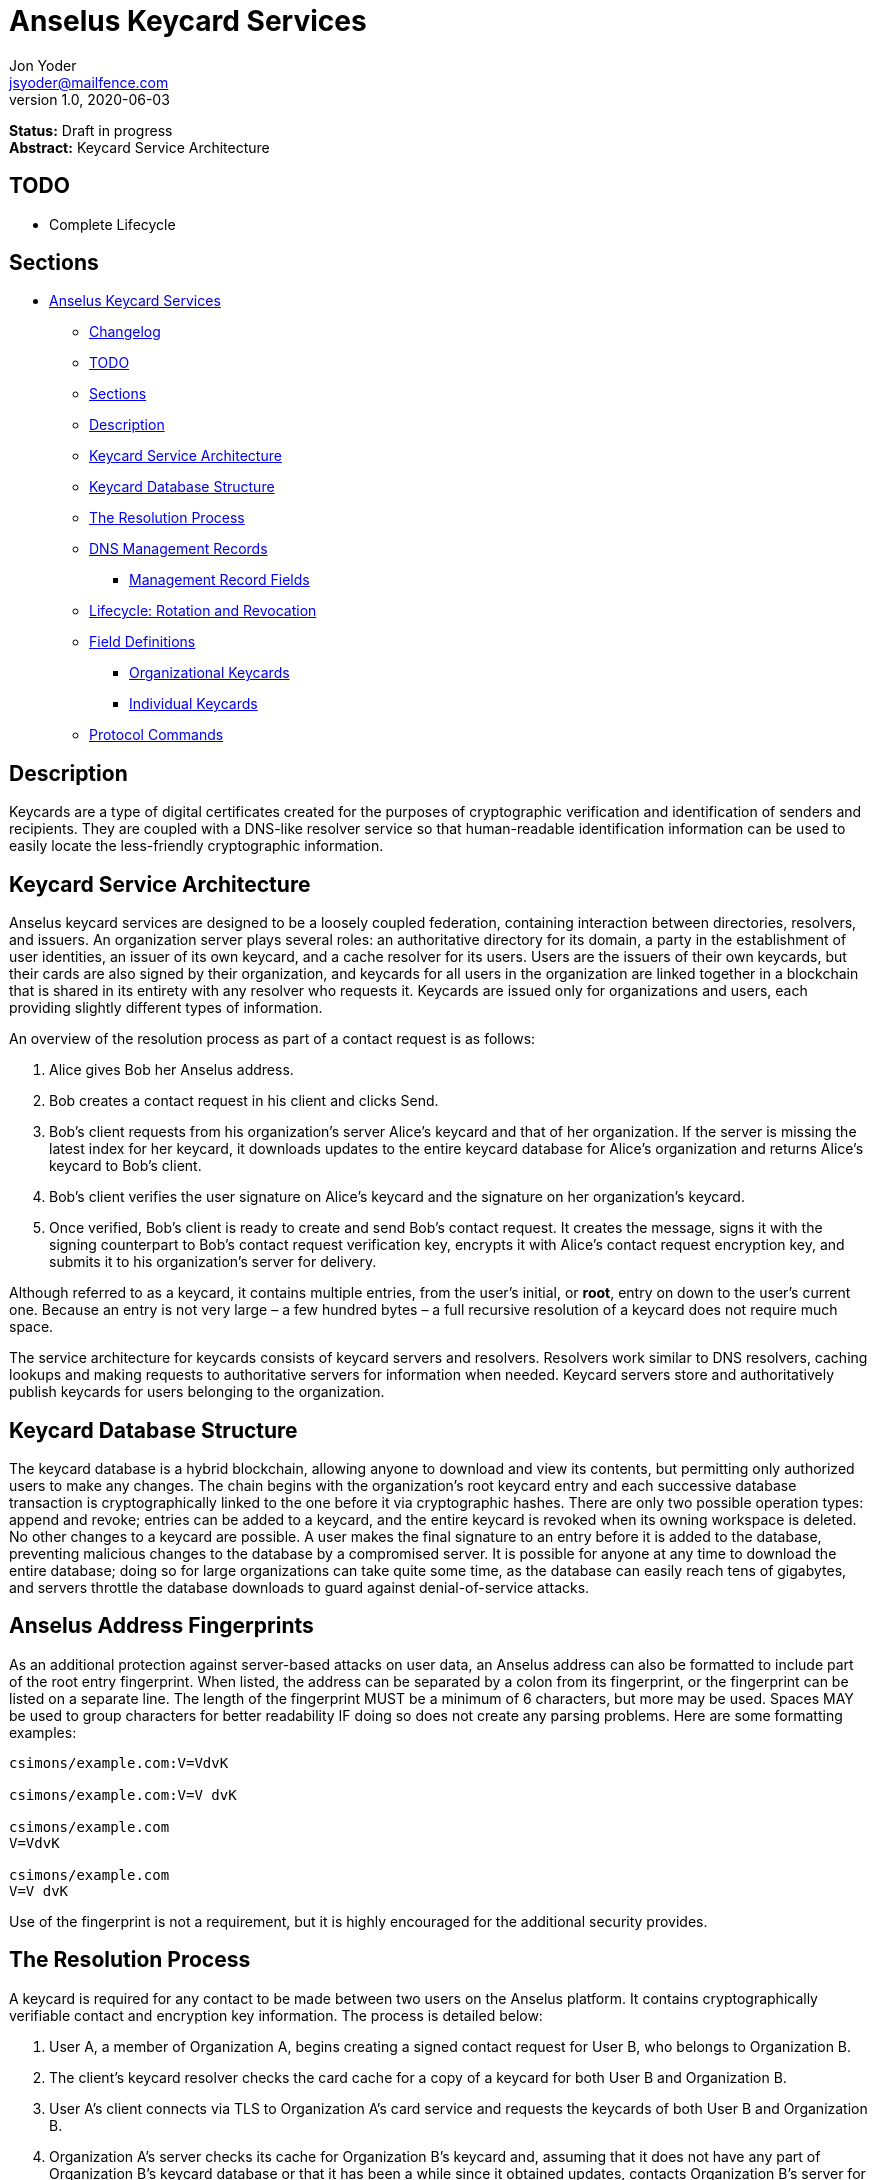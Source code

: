 = Anselus Keycard Services
Jon Yoder <jsyoder@mailfence.com>
v1.0, 2020-06-03

*Status:* Draft in progress +
*Abstract:* Keycard Service Architecture

== TODO

* Complete Lifecycle

== Sections

* link:#anselus-keycard-services[Anselus Keycard Services]
** link:#changelog[Changelog]
** link:#todo[TODO]
** link:#sections[Sections]
** link:#description[Description]
** link:#keycard-service-architecture[Keycard Service Architecture]
** link:#keycard-database-structure[Keycard Database Structure]
** link:#the-resolution-process[The Resolution Process]
** link:#dns-management-records[DNS Management Records]
*** link:#management-record-fields[Management Record Fields]
** link:#lifecycle-rotation-and-revocation[Lifecycle: Rotation and
Revocation]
** link:#field-definitions[Field Definitions]
*** link:#organizational-keycards[Organizational Keycards]
*** link:#individual-keycards[Individual Keycards]
** link:#protocol-commands[Protocol Commands]

== Description

Keycards are a type of digital certificates created for the purposes of cryptographic verification and identification of senders and recipients. They are coupled with a DNS-like resolver service so that human-readable identification information can be used to easily locate the less-friendly cryptographic information.

== Keycard Service Architecture

Anselus keycard services are designed to be a loosely coupled federation, containing interaction between directories, resolvers, and issuers. An organization server plays several roles: an authoritative directory for its domain, a party in the establishment of user identities, an issuer of its own keycard, and a cache resolver for its users. Users are the issuers of their own keycards, but their cards are also signed by their organization, and keycards for all users in the organization are linked together in a blockchain that is shared in its entirety with any resolver who requests it. Keycards are issued only for organizations and users, each providing slightly different types of information.

An overview of the resolution process as part of a contact request is as follows:

[arabic]
. Alice gives Bob her Anselus address.
. Bob creates a contact request in his client and clicks Send.
. Bob’s client requests from his organization’s server Alice’s keycard and that of her organization. If the server is missing the latest index for her keycard, it downloads updates to the entire keycard database for
Alice’s organization and returns Alice’s keycard to Bob’s client.
. Bob’s client verifies the user signature on Alice’s keycard and the signature on her organization’s keycard.
. Once verified, Bob’s client is ready to create and send Bob’s contact request. It creates the message, signs it with the signing counterpart to Bob’s contact request verification key, encrypts it with Alice’s
contact request encryption key, and submits it to his organization’s server for delivery.

Although referred to as a keycard, it contains multiple entries, from the user’s initial, or *root*, entry on down to the user’s current one. Because an entry is not very large – a few hundred bytes – a full recursive resolution of a keycard does not require much space.

The service architecture for keycards consists of keycard servers and resolvers. Resolvers work similar to DNS resolvers, caching lookups and making requests to authoritative servers for information when needed. Keycard servers store and authoritatively publish keycards for users belonging to the organization.

== Keycard Database Structure

The keycard database is a hybrid blockchain, allowing anyone to download and view its contents, but permitting only authorized users to make any changes. The chain begins with the organization’s root keycard entry and each successive database transaction is cryptographically linked to the one before it via cryptographic hashes. There are only two possible operation types: append and revoke; entries can be added to a keycard, and the entire keycard is revoked when its owning workspace is deleted. No other changes to a keycard are possible. A user makes the final signature to an entry before it is added to the database, preventing malicious changes to the database by a compromised server. It is possible for anyone at any time to download the entire database; doing so for large organizations can take quite some time, as the database can easily reach tens of gigabytes, and servers throttle the database downloads to guard against denial-of-service attacks.

== Anselus Address Fingerprints

As an additional protection against server-based attacks on user data, an Anselus address can also be  formatted to include part of the root entry fingerprint. When listed, the address can be separated by a colon from its fingerprint, or the fingerprint can be listed on a separate line. The length of the fingerprint MUST be a minimum of 6 characters, but more may be used. Spaces MAY be used to group characters for better readability IF doing so does not create any parsing problems. Here are some formatting examples:

....
csimons/example.com:V=VdvK

csimons/example.com:V=V dvK

csimons/example.com
V=VdvK

csimons/example.com
V=V dvK
....

Use of the fingerprint is not a requirement, but it is highly encouraged for the additional security provides.

== The Resolution Process

A keycard is required for any contact to be made between two users on the Anselus platform. It contains cryptographically verifiable contact and encryption key information. The process is detailed below:

[arabic]
. User A, a member of Organization A, begins creating a signed contact request for User B, who belongs to Organization B.
. The client’s keycard resolver checks the card cache for a copy of a keycard for both User B and Organization B.
. User A’s client connects via TLS to Organization A’s card service and requests the keycards of both User B and Organization B.
. Organization A’s server checks its cache for Organization B’s keycard and, assuming that it does not have any part of Organization B’s keycard database or that it has been a while since it obtained updates, contacts Organization B’s server for updates.
. Organization A’s card service looks up and returns the keycards for Organization B and User B – the entire chain of custody – and returns them to User A’s client.
. User A’s resolver, now having both cards and the verification key for Organization B’s keycard, verifies Organization B’s keycard.
. Having successfully verified Organization B’s keycard, the resolver then verifies User B’s keycard.
. User A’s client can trust the information provided. The client creates and signs User A’s contact request with his/her contact request key, encrypts it with User B’s contact request encryption key, and uploads it
to Organization A’s server for delivery.

== DNS Management Records

It is unfortunate that so many security-oriented systems are forced to depend on a system such as DNS, enabler of a number of different kinds of exploits. Nevertheless, it is difficult to replace. DNS records are used by keycard resolvers to obtain basic configuration information and as a way to validate organization keycards.

Securing a domain’s resource records with DNSSEC cannot be recommended enough. When DNSSEC signatures are present, TLS signatures can be provided in DNS and used to validate the domain’s TLS certificate. In such situations, a certificate signed by a recognized third-party certificate authority (CA) is not required. In light of CA compromises in recent years, this is a notable benefit. Without the presence of DNSSEC, resolvers MUST require the TLS certificate of an Anselus server to be signed by a recognized third party CA.

An Anselus management record utilizes the resource record type `AX`, short for Anselus eXchange. Alternatively, if a TXT record type must be used, the name subdomain prefix `_anselus` MUST be used, e.g. `_anselus.example.com`. When searching for a record, resolvers should begin with the fully-qualified domain name for the service and work its way up the domain hierarchy until a matching resource record is found or the top level of the domain has been reached. For example, if a resolver is attempting to resolve `sub.domain.example.com`, it should first look for an `AX` record for `sub.domain.example.com` or a `TXT` record with the name `_anselus.sub.domain.example.com`. Not finding one, then it should follow the same procedure for `domain.example.com`, and then finally `example.com`. If the hierarchy has been traversed and no management record has been found, the domain is to be assumed to not offer Anselus services.

When working with DNS TXT records and the maximum length of 255 characters per string, fields MUST NOT be split across strings. A good policy for TXT record fields would be one string per field. Likewise, for maximum compatibility, DNS responses should be no longer than 512 bytes. Given the short length of Anselus DNS record fields, this should not be difficult.

=== Management Record Fields

In a departure from using the https://tools.ietf.org/html/rfc1924[RFC 1924] version of Base85 for binary-to-text encoding for the Anselus platform, all management fields utilize Base64 encoding for
compatibility purposes.

pk:: REQUIRED. This contains the Base64-encoded verification key for the organization signatures found in the organization’s keycard. More than one `pk` field may be found in the management record, but all signatures in the organization’s keycard MUST have been created by the same private signing key and that all signatures are valid. Resolvers MUST reject any keycard which does not validate with a verification key from the management record. A `pk` key may be removed from the management record when a keycard is rotated if the previous Primary Verification Key has been republished as Secondary Verification Key. If, however, the key was compromised, the key should remain in the record until the expiration period has been completed and no keycards are in use which depend on it, even if this means resigning messages or keycards.

pka:: REQUIRED. The field contains the fully-capitalized algorithm for the verification key stored in `pk`. It exists for future expansion, and the only currently-supported algorithm is `ED25519`.

sk:: OPTIONAL. This contains the secondary verification key and corresponds to `Secondary-Verification-Key`.

ska:: OPTIONAL. The field contains the fully-capitalized algorithm for the verification key stored in `sk`. It exists for future expansion, and the only algorithm currently supported is `ED25519`.

== Lifecycle: Rotation and Revocation

Proper key management includes occasional replacement to guard against compromise. Because of their public nature, a user’s contact request keys are recommended to be rotated at least every 90 days. While the general purpose keys user encryption keys SHOULD be rotated at the same time, this is not a requirement. Organizational keys require more work to rotate, so their lifespan is 1 to 3 years. A user’s other keys should also be rotated, but frequency depends on the user’s needs and the size of his/her contacts list – this type of rotation involves a system message sent to each contact and, depending on how many there are, this can be a significant amount of traffic.

Revocation processes TBD

== Field Definitions

A keycard entry consists of a series of 1-line key-value pairs. Most of a keycard’s fields are relatively self-explanatory. Fields are expected to be listed on a keycard in the order below, but with the exception of signature fields, cryptographic hash fields, and the Type field, readers MUST NOT consider a keycard invalid because of a different ordering of fields so long as the the fields themselves meet all other requirements. Each field is terminated by a carriage return-newline sequence (`\r\n`). All fields MUST be trimmed of leading and trailing whitespace except for the line ending. Field data has a maximum length of 6144 bytes to accommodate 4096-bit RSA keys. Keycard fields are required unless indicated otherwise.

Fields which contain encryption keys, verification keys, and entry hashes follow a particular subformat. First, the keys themselves utilize Base85 encoding like the rest of the platform, but the keys are prepended by the name of the algorithm in all capital letters, and the prefix is separated from the key by a colon. The prefix has a maximum length of 16 characters, not including the colon, and MUST contain only capital letters, numbers, or dashes. An example looks like this: `Contact-Request-Verification-Key:ED25519:q~NVs$%Z82g7ZfniK3@!N+FrzcYJnawDdyYa!}@W`. Currently the only supported algorithms are `ED25519` for signing, and `CURVE25519` for encryption. More hash algorithms are supported: `BLAKE3-256` is preferred for its speed, followed by `BLAKE2`, `SHA-256`, and `SHA3-256`. This subformat exists to enable future expansion.

=== Organizational Keycards

Keycards which represent an organization contain both cryptographic information and some publicly-available contact information about the organization. Because of the extra effort required to update keycards when combined with DNSSEC, organizational keycards are intended to have lifespans of 1-3 years. Organizational keycards are self-signed using the organization’s primary signing key. A secondary key MAY be included with an organization’s keycard for continuity when the primary signing key has been replaced. When organizational keycard entries are updated, a new primary signing key MUST be created and the previous primary key SHOULD be included as the secondary signing key unless the previous primary has been revoked.

*Purposes*

[arabic]
. Signing user keycards
. Encrypting delivery information (sender, recipient)
. Signing outgoing messages
. Making available necessary contact and support information for the organization

//-

Index:: The index of the entry in the organization’s keycard. The index for the first entry in a keycard is always 1. Each successive entry increments this value. Its purpose to easily order all entries in the keycard.

Name:: The name of the organization represented by the keycard. If this field exists, it must meet the following criteria: (1) contain at least 1 and no more than 64 Unicode codepoints, and (2) must contain at least 1 printable character.

Contact-Admin:: the workspace address for the party responsible for administrating the Anselus services for the organization. Example: `6321fb6e-c68c-4279-a1f4-68f05a2bb9b0/example.com`. Support requests and abuse reports are sent to this address if the `Contact-Support` and `Contact-Abuse` fields are not populated.

Contact-Abuse:: OPTIONAL. The Contact-Abuse field contains a numeric address for reporting abuse to the service administrator. If omitted, abuse reporting is sent to the address in the Contact-Admin field. If included and valid, this field MUST be used for abuse reporting. Provided that the server is configured correctly and the abuse address is valid, an administrator MAY opt to drop abuse messages sent to Contact-Admin to ensure clients follow support protocols. Note that abuse reports have a specific format defined in the link:/spec/messaging[Messaging specification].

Contact-Support:: OPTIONAL. The Contact-Support fields contains a numeric address for requesting organizational support. It is intended for use ONLY by users from the organization itself, and support requests sent to this address. If omitted, support requests are sent to the address in the Contact-Admin field. If included and valid, this field MUST be used for support requests. Provided that the server is configured correctly and the support address is valid, an administrator MAY opt to drop support requests sent to Contact-Admin to ensure clients follow support protocols. Note that support requests have a specific format defined in the link:/spec/messaging[Messaging specification].

Language:: Comma-separated list of https://en.wikipedia.org/wiki/List_of_ISO_639-1_codes[ISO 639-1] language codes which indicated languages supported when contacting the organization.

Primary-Verification-Key:: The primary signing key for the organization.

Secondary-Verification-Key:: The secondary signing key for the organization. When keys are rotated, often this key is the organization’s previous `Primary-Verification-Key`.

Encryption-Key:: The public encryption key for the organization.

Time-To-Live:: Number of days in which the keycard may remain in a resolver cache. Recommended value is 14. After this period of time, a resolver MUST check to ensure that the keycard has not changed.

Expires:: The date and time after which this keycard is considered to be expired. Because keycards themselves are not associated with any costs, ensuring an organization ALWAYS has a valid keycard is paramount to the security of its users. Keycard resolvers and clients MUST refuse to deliver messages to domains with expired keycards.

Custody-Signature:: The base85-encoded chain-of-custody signature. This field does not exist in an organization’s first keycard entry. It is required to follow the last informational field if it exists. The signature includes all previous fields and is signed with private half of the `Primary-Verification-Key` field from the previous entry.

Previous-Hash:: The `Hash` field of the previous entry in the keycard database, which is probably not the previous entry of the organization’s keycard. The root entry of an organization’s keycard database will not have this field, but for all others it is required.

Hash:: The hash of all fields listed above. This field is used for identification of the keycard entry in the organization’s database. Supported hash types are `BLAKE3-256`, `BLAKE2`, `SHA-256`, and `SHA3-256` in order of preference from greatest to least.

Organization-Signature:: Signature of the keycard using the private half of the key in the organization’s `Primary-Verification-Key` field. This field is the final field of the entry.

==== User Keycards

Unlike organizational keycards, individual keycards are designed specifically for setting up encrypted communications between two entities while containing as little personally-identifiable information as possible. Like organizational keycards, all fields are one-line key-value pairs terminated by `\r\n` and all fields are required unless otherwise indicated.

Index:: The index of the entry in the user’s keycard. The index for the first entry in a keycard is always 1. Each successive entry increments this value. Its purpose to easily order all entries in the keycard.

Name:: The name of the person represented by the keycard. This field is optional. If this field exists, it must meet the following criteria: (1) contain at least 1 and no more than 64 Unicode codepoints, and (2) must contain at least 1 printable character.

Workspace-ID:: a version 4 universally-unique identifier (UUID) which is used to identify the workspace. This number is fixed for the lifetime of the workspace. It also may not be reused once a workspace has been
deleted.

User-ID:: a human-friendly name for the workspace. Its relationship to the `Workspace-ID` field is similar to that of a DNS name to an IP address. This value may change at any time as per the desire of the workspace user, but it does require the creation of a new keycard entry to do so. It is to be used for human identification of a workspace, such as display in a client application. Any UTF-8 printable character except the forward slash (`/`), the backslash (`\`), and the double quotation mark (`"`). Whitespace characters (tab, space, non-breaking space, etc.) are NOT permitted. The user ID may have up to 64 Unicode code points, although for the sake of ease of use, it recommended to be much shorter than the maximum.

Domain:: The domain to which the workspace belongs, such as `example.com`.

Contact-Request-Encryption-Key:: the public half of a keypair which is used to encrypt contact requests.

Contact-Request-Verification-Key:: the Base85-encoded key for verifying the signature on a contact request.

Public-Encryption-Key:: a public key which is reserved for future use. Possible uses could be for authentication, PGP, or another purpose. Although reserved, this field is required.

Alternate-Encryption-Key:: another public key reserved for future use. This field is optional.

Time-To-Live:: Number of days in which the keycard may remain in a resolver cache. Recommended value is 7. After this period of time, a resolver MUST check to ensure that the keycard has not changed.

Expires:: The date and time after which this keycard is considered to be expired. Keycard resolvers and clients MUST refuse to deliver messages to users with expired keycards.

Custody-Signature:: The Base85-encoded chain-of-custody signature. This field does not exist in a user’s first keycard. It MUST be the first field following the standard informational fields and MUST be the first of the three signatures on a user keycard if it exists. It contains the signature for all previous fields and is signed with the private half of the `Contact-Request-Verification-Key` of the previous keycard entry.

Organization-Signature:: The Base85-encoded signature of all fields listed above, including the `Custody-Signature` field if it exists. It is signed using the private component of one of the organization’s public signing keys, preferably the primary one.

Previous-Hash:: The `Hash` field of the previous entry in the keycard database.

Hash:: The hash of all fields listed above. This field is used for identification of the keycard entry in the organization’s database. Supported hash types are `BLAKE3-256`, `BLAKE2`, `SHA-256`, and `SHA3-256` in order of preference from greatest to least.

User-Signature:: The Base85-encoded signature of all previous fields. This signature is the final field in the entry.

== Protocol Commands

*ADDENTRY* +
_Adds a keycard entry to the database_ +
Parameters: None +
Returns: 200 OK fingerprint

Begins the process to submit a keycard entry to the organization’s database.

[arabic]
. Client sends the `ADDENTRY` command.
. When the server is ready, the server responds with `100 CONTINUE`.
. The client uploads the data for entry, transmitting the entry data between the `----- BEGIN USER KEYCARD -----` header and the `----- END USER KEYCARD -----` footer.
. The server then checks compliance of the entry data. Assuming that it complies, the server generates a cryptographic signature and responds with `100 CONTINUE`, returning the fingerprint of the data and the hash of the previous entry in the database.
. The client verifies the signature against the organization’s verification key
. The client appends the hash from the previous entry as the `Previous-Hash` field
. The client generates the hash value for the entry as the `Hash` field
. The client signs the entry as the `User-Signature` field and then uploads the result to the server using the same header and footer as the first time.
. Once uploaded, the server validates the `Hash` and `User-Signature` fields, and, assuming that all is well, adds it to the keycard database and returns `200 OK`.

This extensive process is designed to prevent either side from doing anything improper, such as server-side man-in-the-middle attacks, uploading invalid data, or other tricks. When added, it is safe to assume that the data is mutually validated and that the data itself is trustworthy even if neither party is trusted by the other. Each line in the entry MUST be terminated by a carriage return-line feed (`\r\n`) sequence to ensure that the signatures remain valid. The client is expected to generate a hash for the entry using the same algorithm as the previous entry.

*GETENTRIES* +
_Requests updates made to the keycard database_ +
Parameters: (start_fingerprint) +
Returns: 102 ITEM item_index item_count

`GETENTRIES` requests updates made to a server’s keycard database. A client is not required to be authenticated to issue this command. The client may specify a hash of the last entry it has. If no fingerprint is specified, the client is requesting the entire database. Each keycard entry is transmitted as a `102 ITEM` line, then a `----- BEGIN USER KEYCARD -----` line, the actual entry data, and finally followed by the line `----- END USER KEYCARD -----`. Both are markers of the entry data without being part of the entries themselves. The `ITEM` line returned consists of the return value, the string `ITEM`, the 1-based index of the keycard, the total count of items to be returned, and the fingerprint for the item. As a precaution, for every 10 entries transmitted, the server will wait for the client to transmit a `100 CONTINUE` before transmitting the next 10 entries. Failure to do so will result in the server idling until the connection times out.

*ISCURRENT* +
_Verifies that an entry is the current one_ +
Parameters: domain_or_workspace_address index +
Returns: 200 OK response

This command verifies that the fingerprint supplied is the current one for the domain or workspace specified. On success, the response is either `YES` or `NO`. The client is not required to be authenticated for this command.

*ORGCARD* +
_Requests an organization keycard_ +
Parameters: domain start_index (end_index) +
Returns: 102 ITEM item_index item_count

Requests part or all of an organization’s keycard, given a domain, the starting index, and possibly an optional end index. The client is not required to be authenticated for this command. If the ending index is omitted, all cards from the specified entry through the organization’s current keycard are returned. If the starting index is set to 0 or a negative number, only the organization’s most recent entry is returned. Each keycard entry is transmitted as a `102 ITEM` line, then a `----- BEGIN USER KEYCARD -----` line, the actual entry data, and finally followed by the line `----- END USER KEYCARD -----`. Both are markers of the entry data without being part of the entries themselves. The `ITEM` line returned consists of the return value, the string `ITEM`, the 1-based index of the keycard, the total count of items to be returned, and the fingerprint for the item.

*USERCARD* +
_Retrieve user keycard_ +
Parameters: workspace_address start_index (end_index) +
Returns: 102 ITEM item_index item_count

Requests part or all of a user’s keycard, given a workspace address, the starting index, and possibly an optional end index. The client is not required to be authenticated for this command. If the ending index is omitted, all entries starting with the specified entry through the user’s current keycard are returned. If the starting index is set to 0 or a negative number, only the user’s most recent entry is returned. Each keycard entry is transmitted as a `102 ITEM` line, then a `----- BEGIN USER KEYCARD -----` line, the actual entry data, and finally followed by the line `----- END USER KEYCARD -----`. Both are markers of the entry data without being part of the entries themselves. The `ITEM` line returned consists of the return value, the string `ITEM`, the 1-based index of the keycard, the total count of items to be returned, and the fingerprint for the item.
